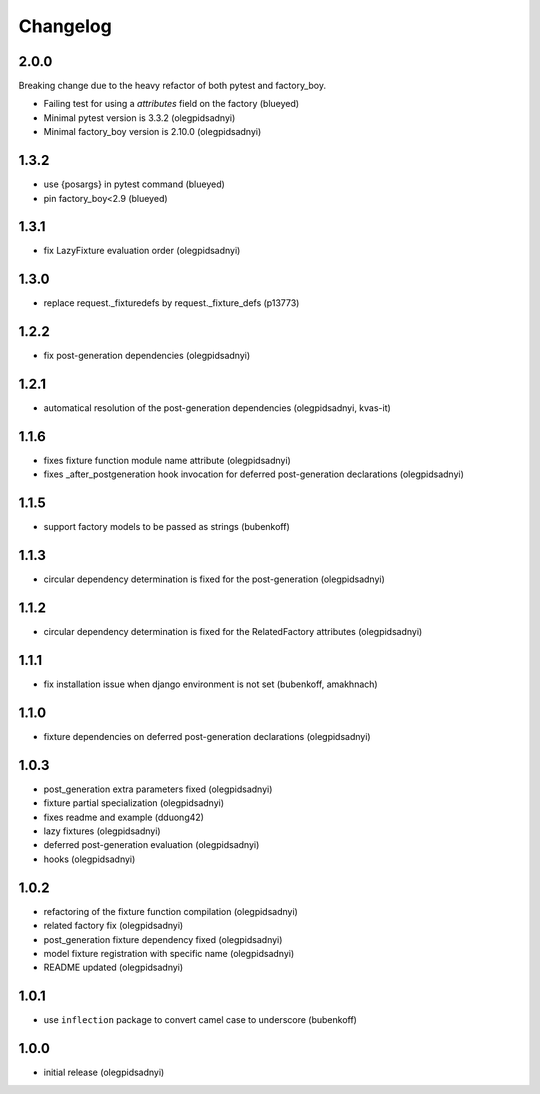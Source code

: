 Changelog
=========

2.0.0
-----

Breaking change due to the heavy refactor of both pytest and factory_boy.

- Failing test for using a `attributes` field on the factory (blueyed)
- Minimal pytest version is 3.3.2 (olegpidsadnyi)
- Minimal factory_boy version is 2.10.0 (olegpidsadnyi)


1.3.2
-----

- use {posargs} in pytest command (blueyed)
- pin factory_boy<2.9 (blueyed)


1.3.1
-----

- fix LazyFixture evaluation order (olegpidsadnyi)


1.3.0
-----

- replace request._fixturedefs by request._fixture_defs (p13773)


1.2.2
-----

- fix post-generation dependencies (olegpidsadnyi)


1.2.1
-----

- automatical resolution of the post-generation dependencies (olegpidsadnyi, kvas-it)


1.1.6
-----

- fixes fixture function module name attribute (olegpidsadnyi)
- fixes _after_postgeneration hook invocation for deferred post-generation declarations (olegpidsadnyi)


1.1.5
-----

- support factory models to be passed as strings (bubenkoff)


1.1.3
-----

- circular dependency determination is fixed for the post-generation (olegpidsadnyi)


1.1.2
-----

- circular dependency determination is fixed for the RelatedFactory attributes (olegpidsadnyi)


1.1.1
-----

- fix installation issue when django environment is not set (bubenkoff, amakhnach)


1.1.0
-----

- fixture dependencies on deferred post-generation declarations (olegpidsadnyi)


1.0.3
-----

- post_generation extra parameters fixed (olegpidsadnyi)
- fixture partial specialization (olegpidsadnyi)
- fixes readme and example (dduong42)
- lazy fixtures (olegpidsadnyi)
- deferred post-generation evaluation (olegpidsadnyi)
- hooks (olegpidsadnyi)


1.0.2
-----

- refactoring of the fixture function compilation (olegpidsadnyi)
- related factory fix (olegpidsadnyi)
- post_generation fixture dependency fixed (olegpidsadnyi)
- model fixture registration with specific name (olegpidsadnyi)
- README updated (olegpidsadnyi)

1.0.1
-----

- use ``inflection`` package to convert camel case to underscore (bubenkoff)

1.0.0
-----

- initial release (olegpidsadnyi)
